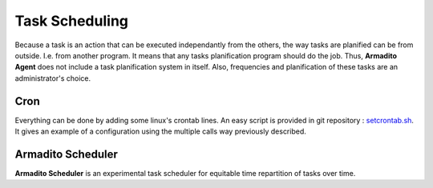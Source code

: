 Task Scheduling
---------------

Because a task is an action that can be executed independantly from the others, the way tasks are planified can be from outside. I.e. from another program.
It means that any tasks planification program should do the job. Thus, **Armadito Agent** does not include a task planification system in itself.
Also, frequencies and planification of these tasks are an administrator's choice.

Cron
****

Everything can be done by adding some linux's crontab lines.
An easy script is provided in git repository : `setcrontab.sh <https://github.com/armadito/armadito-agent/blob/DEV/scripts/setcrontab.sh>`_.
It gives an example of a configuration using the multiple calls way previously described.

Armadito Scheduler
******************

**Armadito Scheduler** is an experimental task scheduler for equitable time repartition of tasks over time.



